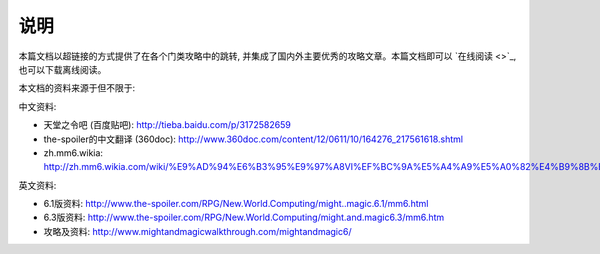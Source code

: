 .. _说明:

说明
===============================================================================
本篇文档以超链接的方式提供了在各个门类攻略中的跳转, 并集成了国内外主要优秀的攻略文章。本篇文档即可以 `在线阅读 <>`_, 也可以下载离线阅读。

本文档的资料来源于但不限于:

中文资料:

- 天堂之令吧 (百度贴吧): http://tieba.baidu.com/p/3172582659
- the-spoiler的中文翻译 (360doc): http://www.360doc.com/content/12/0611/10/164276_217561618.shtml
- zh.mm6.wikia: http://zh.mm6.wikia.com/wiki/%E9%AD%94%E6%B3%95%E9%97%A8VI%EF%BC%9A%E5%A4%A9%E5%A0%82%E4%B9%8B%E4%BB%A4

英文资料:

- 6.1版资料: http://www.the-spoiler.com/RPG/New.World.Computing/might..magic.6.1/mm6.html
- 6.3版资料: http://www.the-spoiler.com/RPG/New.World.Computing/might.and.magic6.3/mm6.htm
- 攻略及资料: http://www.mightandmagicwalkthrough.com/mightandmagic6/